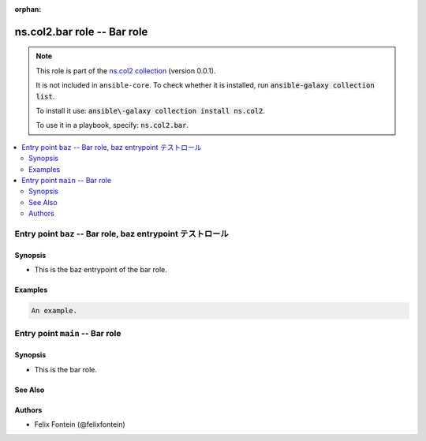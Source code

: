 .. Document meta

:orphan:

.. |antsibull-internal-nbsp| unicode:: 0xA0
    :trim:

.. meta::
  :antsibull-docs: <ANTSIBULL_DOCS_VERSION>

.. Anchors

.. _ansible_collections.ns.col2.bar_role:

.. Title

ns.col2.bar role -- Bar role
++++++++++++++++++++++++++++

.. Collection note

.. note::
    This role is part of the `ns.col2 collection <https://galaxy.ansible.com/ui/repo/published/ns/col2/>`_ (version 0.0.1).

    It is not included in ``ansible-core``.
    To check whether it is installed, run :code:`ansible-galaxy collection list`.

    To install it use: :code:`ansible\-galaxy collection install ns.col2`.

    To use it in a playbook, specify: :code:`ns.col2.bar`.

.. contents::
   :local:
   :depth: 2

.. _ansible_collections.ns.col2.bar_role__entrypoint-baz:

.. Entry point title

Entry point ``baz`` -- Bar role, baz entrypoint テストロール
------------------------------------------------------------

.. version_added


.. Deprecated


Synopsis
^^^^^^^^

.. Description

- This is the baz entrypoint of the bar role.

.. Requirements


.. Options


.. Attributes


.. Notes


.. Seealso


Examples
^^^^^^^^

.. code-block:: yaml+jinja

    An example.



.. _ansible_collections.ns.col2.bar_role__entrypoint-main:

.. Entry point title

Entry point ``main`` -- Bar role
--------------------------------

.. version_added


.. Deprecated


Synopsis
^^^^^^^^

.. Description

- This is the bar role.

.. Requirements


.. Options


.. Attributes


.. Notes


.. Seealso

See Also
^^^^^^^^

.. seealso::

   :ref:`ns2.col.foo <ansible_collections.ns2.col.foo_module>`
       The official documentation on the **ns2.col.foo** module.
   :ref:`ns2.col.foobarbaz <ansible_collections.ns2.col.foobarbaz_module>`
       The official documentation on the **ns2.col.foobarbaz** module.
   :ref:`ns2.col.foo <ansible_collections.ns2.col.foo_lookup>` lookup plugin
       The official documentation on the **ns2.col.foo** lookup plugin.


Authors
^^^^^^^

- Felix Fontein (@felixfontein)



.. Extra links


.. Parsing errors

